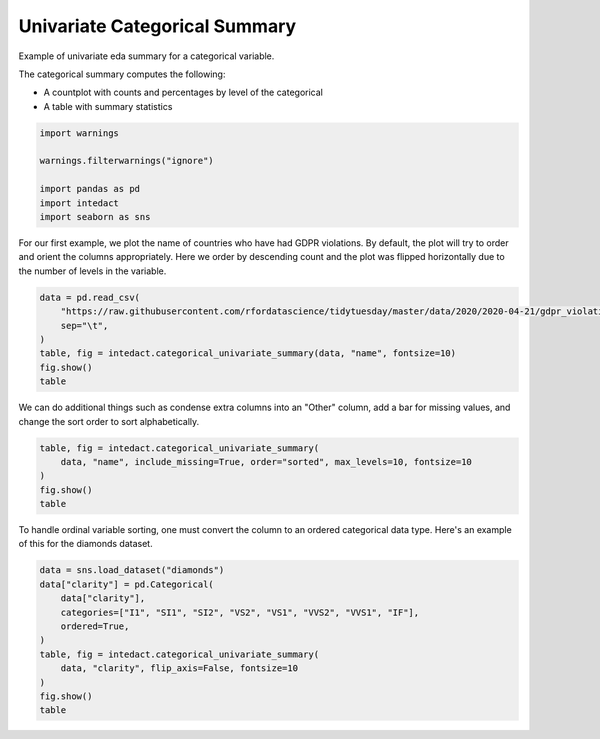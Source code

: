 
.. DO NOT EDIT.
.. THIS FILE WAS AUTOMATICALLY GENERATED BY SPHINX-GALLERY.
.. TO MAKE CHANGES, EDIT THE SOURCE PYTHON FILE:
.. "auto_examples/plot_univariate_categorical_summary.py"
.. LINE NUMBERS ARE GIVEN BELOW.

.. only:: html

    .. note::
        :class: sphx-glr-download-link-note

        Click :ref:`here <sphx_glr_download_auto_examples_plot_univariate_categorical_summary.py>`
        to download the full example code

.. rst-class:: sphx-glr-example-title

.. _sphx_glr_auto_examples_plot_univariate_categorical_summary.py:


Univariate Categorical Summary
=======

Example of univariate eda summary for a categorical variable.

The categorical summary computes the following:

- A countplot with counts and percentages by level of the categorical
- A table with summary statistics

.. GENERATED FROM PYTHON SOURCE LINES 12-21

.. code-block:: default

    import warnings

    warnings.filterwarnings("ignore")

    import pandas as pd
    import intedact
    import seaborn as sns









.. GENERATED FROM PYTHON SOURCE LINES 22-26

For our first example, we plot the name of countries who have had GDPR violations.
By default, the plot will try to order and orient the columns appropriately. Here we order by descending count
and the plot was flipped horizontally due to the number of levels in the variable.


.. GENERATED FROM PYTHON SOURCE LINES 26-34

.. code-block:: default

    data = pd.read_csv(
        "https://raw.githubusercontent.com/rfordatascience/tidytuesday/master/data/2020/2020-04-21/gdpr_violations.tsv",
        sep="\t",
    )
    table, fig = intedact.categorical_univariate_summary(data, "name", fontsize=10)
    fig.show()
    table




.. image-sg:: /auto_examples/images/sphx_glr_plot_univariate_categorical_summary_001.png
   :alt: plot univariate categorical summary
   :srcset: /auto_examples/images/sphx_glr_plot_univariate_categorical_summary_001.png
   :class: sphx-glr-single-img



.. raw:: html

    <div class="output_subarea output_html rendered_html output_result">
    <div>
    <style scoped>
        .dataframe tbody tr th:only-of-type {
            vertical-align: middle;
        }

        .dataframe tbody tr th {
            vertical-align: top;
        }

        .dataframe thead th {
            text-align: right;
        }
    </style>
    <table border="1" class="dataframe">
      <thead>
        <tr style="text-align: right;">
          <th></th>
          <th>count_observed</th>
          <th>count_unique</th>
          <th>count_missing</th>
          <th>percent_missing</th>
        </tr>
      </thead>
      <tbody>
        <tr>
          <th>name</th>
          <td>250</td>
          <td>25</td>
          <td>0</td>
          <td>0.0</td>
        </tr>
      </tbody>
    </table>
    </div>
    </div>
    <br />
    <br />

.. GENERATED FROM PYTHON SOURCE LINES 35-38

We can do additional things such as condense extra columns into an "Other" column, add a bar for missing values,
and change the sort order to sort alphabetically.


.. GENERATED FROM PYTHON SOURCE LINES 38-44

.. code-block:: default

    table, fig = intedact.categorical_univariate_summary(
        data, "name", include_missing=True, order="sorted", max_levels=10, fontsize=10
    )
    fig.show()
    table




.. image-sg:: /auto_examples/images/sphx_glr_plot_univariate_categorical_summary_002.png
   :alt: plot univariate categorical summary
   :srcset: /auto_examples/images/sphx_glr_plot_univariate_categorical_summary_002.png
   :class: sphx-glr-single-img



.. raw:: html

    <div class="output_subarea output_html rendered_html output_result">
    <div>
    <style scoped>
        .dataframe tbody tr th:only-of-type {
            vertical-align: middle;
        }

        .dataframe tbody tr th {
            vertical-align: top;
        }

        .dataframe thead th {
            text-align: right;
        }
    </style>
    <table border="1" class="dataframe">
      <thead>
        <tr style="text-align: right;">
          <th></th>
          <th>count_observed</th>
          <th>count_unique</th>
          <th>count_missing</th>
          <th>percent_missing</th>
        </tr>
      </thead>
      <tbody>
        <tr>
          <th>name</th>
          <td>250</td>
          <td>25</td>
          <td>0</td>
          <td>0.0</td>
        </tr>
      </tbody>
    </table>
    </div>
    </div>
    <br />
    <br />

.. GENERATED FROM PYTHON SOURCE LINES 45-48

To handle ordinal variable sorting, one must convert the column to an ordered categorical data type. Here's an example
of this for the diamonds dataset.


.. GENERATED FROM PYTHON SOURCE LINES 48-60

.. code-block:: default


    data = sns.load_dataset("diamonds")
    data["clarity"] = pd.Categorical(
        data["clarity"],
        categories=["I1", "SI1", "SI2", "VS2", "VS1", "VVS2", "VVS1", "IF"],
        ordered=True,
    )
    table, fig = intedact.categorical_univariate_summary(
        data, "clarity", flip_axis=False, fontsize=10
    )
    fig.show()
    table



.. image-sg:: /auto_examples/images/sphx_glr_plot_univariate_categorical_summary_003.png
   :alt: plot univariate categorical summary
   :srcset: /auto_examples/images/sphx_glr_plot_univariate_categorical_summary_003.png
   :class: sphx-glr-single-img



.. raw:: html

    <div class="output_subarea output_html rendered_html output_result">
    <div>
    <style scoped>
        .dataframe tbody tr th:only-of-type {
            vertical-align: middle;
        }

        .dataframe tbody tr th {
            vertical-align: top;
        }

        .dataframe thead th {
            text-align: right;
        }
    </style>
    <table border="1" class="dataframe">
      <thead>
        <tr style="text-align: right;">
          <th></th>
          <th>count_observed</th>
          <th>count_unique</th>
          <th>count_missing</th>
          <th>percent_missing</th>
        </tr>
      </thead>
      <tbody>
        <tr>
          <th>clarity</th>
          <td>53940</td>
          <td>8</td>
          <td>0</td>
          <td>0.0</td>
        </tr>
      </tbody>
    </table>
    </div>
    </div>
    <br />
    <br />


.. rst-class:: sphx-glr-timing

   **Total running time of the script:** ( 0 minutes  0.477 seconds)


.. _sphx_glr_download_auto_examples_plot_univariate_categorical_summary.py:


.. only :: html

 .. container:: sphx-glr-footer
    :class: sphx-glr-footer-example



  .. container:: sphx-glr-download sphx-glr-download-python

     :download:`Download Python source code: plot_univariate_categorical_summary.py <plot_univariate_categorical_summary.py>`



  .. container:: sphx-glr-download sphx-glr-download-jupyter

     :download:`Download Jupyter notebook: plot_univariate_categorical_summary.ipynb <plot_univariate_categorical_summary.ipynb>`


.. only:: html

 .. rst-class:: sphx-glr-signature

    `Gallery generated by Sphinx-Gallery <https://sphinx-gallery.github.io>`_
